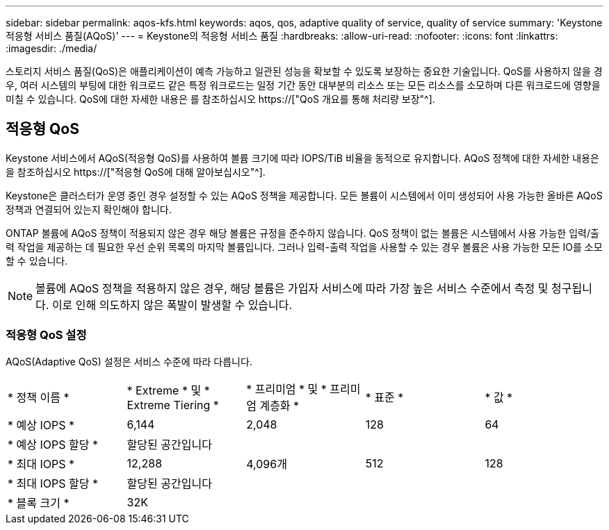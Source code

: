 ---
sidebar: sidebar 
permalink: aqos-kfs.html 
keywords: aqos, qos, adaptive quality of service, quality of service 
summary: 'Keystone 적응형 서비스 품질(AQoS)' 
---
= Keystone의 적응형 서비스 품질
:hardbreaks:
:allow-uri-read: 
:nofooter: 
:icons: font
:linkattrs: 
:imagesdir: ./media/


[role="lead"]
스토리지 서비스 품질(QoS)은 애플리케이션이 예측 가능하고 일관된 성능을 확보할 수 있도록 보장하는 중요한 기술입니다. QoS를 사용하지 않을 경우, 여러 시스템의 부팅에 대한 워크로드 같은 특정 워크로드는 일정 기간 동안 대부분의 리소스 또는 모든 리소스를 소모하며 다른 워크로드에 영향을 미칠 수 있습니다. QoS에 대한 자세한 내용은 를 참조하십시오 https://["QoS 개요를 통해 처리량 보장"^].



== 적응형 QoS

Keystone 서비스에서 AQoS(적응형 QoS)를 사용하여 볼륨 크기에 따라 IOPS/TiB 비율을 동적으로 유지합니다. AQoS 정책에 대한 자세한 내용은 을 참조하십시오 https://["적응형 QoS에 대해 알아보십시오"^].

Keystone은 클러스터가 운영 중인 경우 설정할 수 있는 AQoS 정책을 제공합니다. 모든 볼륨이 시스템에서 이미 생성되어 사용 가능한 올바른 AQoS 정책과 연결되어 있는지 확인해야 합니다.

ONTAP 볼륨에 AQoS 정책이 적용되지 않은 경우 해당 볼륨은 규정을 준수하지 않습니다. QoS 정책이 없는 볼륨은 시스템에서 사용 가능한 입력/출력 작업을 제공하는 데 필요한 우선 순위 목록의 마지막 볼륨입니다. 그러나 입력-출력 작업을 사용할 수 있는 경우 볼륨은 사용 가능한 모든 IO를 소모할 수 있습니다.


NOTE: 볼륨에 AQoS 정책을 적용하지 않은 경우, 해당 볼륨은 가입자 서비스에 따라 가장 높은 서비스 수준에서 측정 및 청구됩니다. 이로 인해 의도하지 않은 폭발이 발생할 수 있습니다.



=== 적응형 QoS 설정

AQoS(Adaptive QoS) 설정은 서비스 수준에 따라 다릅니다.

|===


| * 정책 이름 * | * Extreme * 및 * Extreme Tiering * | * 프리미엄 * 및 * 프리미엄 계층화 * | * 표준 * | * 값 * 


| * 예상 IOPS * | 6,144 | 2,048 | 128 | 64 


| * 예상 IOPS 할당 * 4+| 할당된 공간입니다 


| * 최대 IOPS * | 12,288 | 4,096개 | 512 | 128 


| * 최대 IOPS 할당 * 4+| 할당된 공간입니다 


| * 블록 크기 * 4+| 32K 
|===